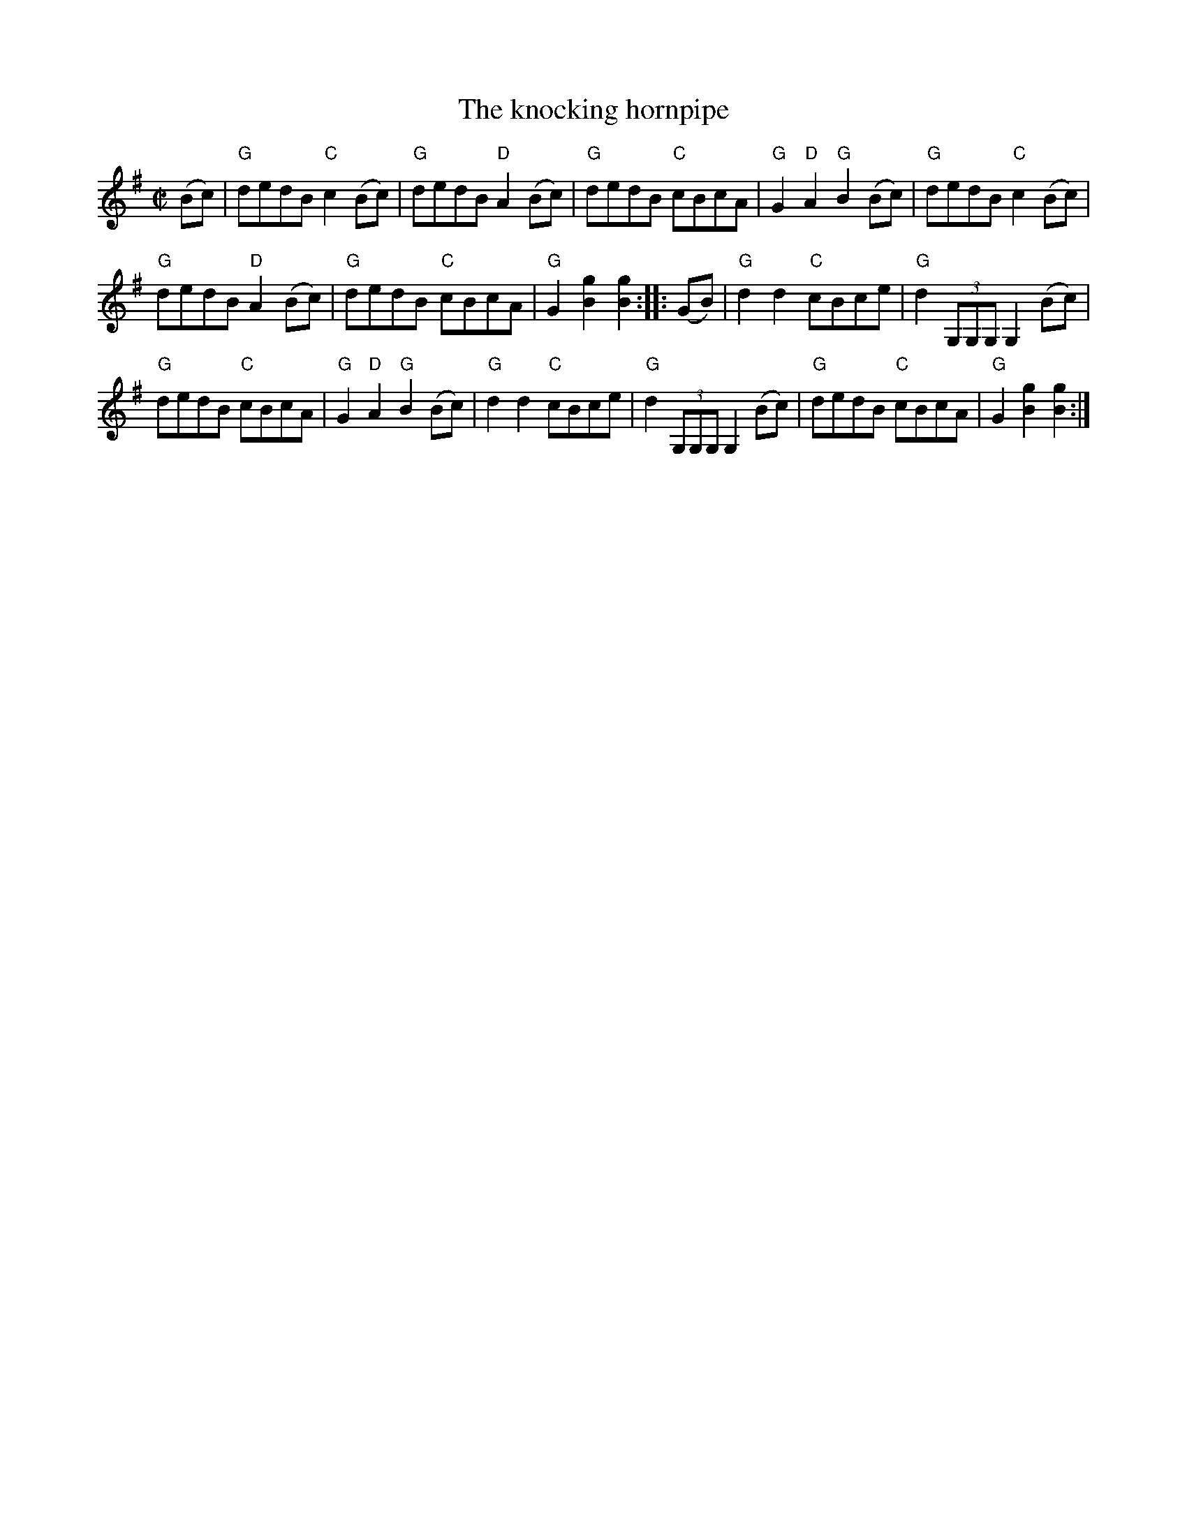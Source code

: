 X:996
T:The knocking hornpipe
R:Hornpipe
B:Kerr's Second p 45
S:Kerr's Second p 45
Z:Transcription, chords:Mike Long
M:C|
L:1/8
K:G
(Bc)|\
"G"dedB "C"c2(Bc)|"G"dedB "D"A2(Bc)|"G"dedB "C"cBcA|"G"G2"D"A2 "G"B2(Bc)|\
"G"dedB "C"c2(Bc)|
"G"dedB "D"A2(Bc)|"G"dedB "C"cBcA|"G"G2[B2g2] [B2g2]:|\
|:(GB)|\
"G"d2d2 "C"cBce|"G"d2 (3G,G,G, G,2 (Bc)|
"G"dedB "C"cBcA|"G"G2"D"A2 "G"B2(Bc)|\
"G"d2d2 "C"cBce|"G"d2 (3G,G,G, G,2 (Bc)|"G"dedB "C"cBcA|"G"G2[B2g2] [B2g2]:|
